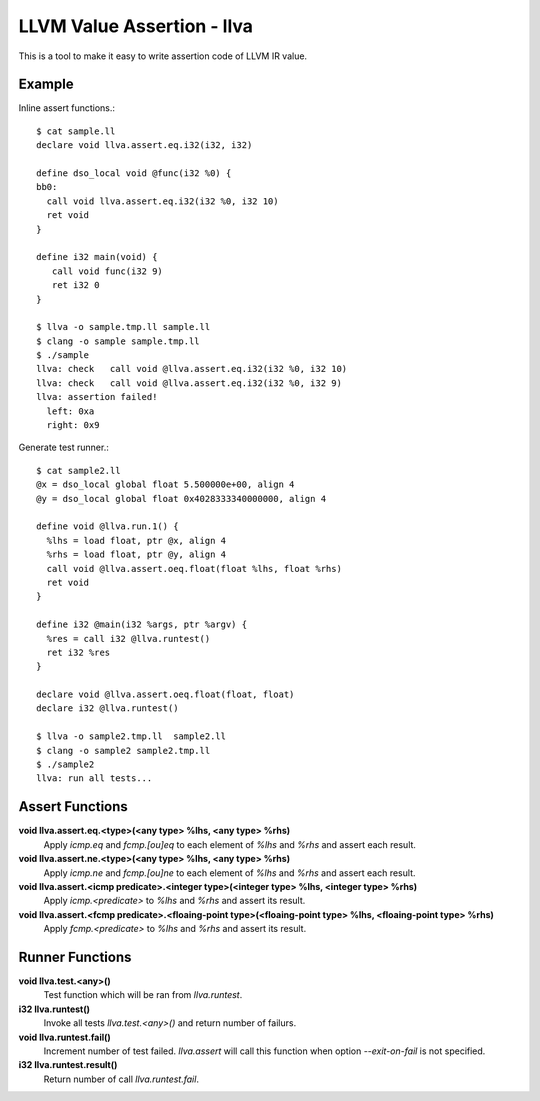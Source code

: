 LLVM Value Assertion - llva
===========================

This is a tool to make it easy to write assertion code of LLVM IR value.

Example
-------

Inline assert functions.::

   $ cat sample.ll
   declare void llva.assert.eq.i32(i32, i32)

   define dso_local void @func(i32 %0) {
   bb0:
     call void llva.assert.eq.i32(i32 %0, i32 10)
     ret void
   }

   define i32 main(void) {
      call void func(i32 9)
      ret i32 0
   }

   $ llva -o sample.tmp.ll sample.ll
   $ clang -o sample sample.tmp.ll
   $ ./sample
   llva: check   call void @llva.assert.eq.i32(i32 %0, i32 10)
   llva: check   call void @llva.assert.eq.i32(i32 %0, i32 9)
   llva: assertion failed!
     left: 0xa
     right: 0x9

Generate test runner.::

  $ cat sample2.ll
  @x = dso_local global float 5.500000e+00, align 4
  @y = dso_local global float 0x4028333340000000, align 4

  define void @llva.run.1() {
    %lhs = load float, ptr @x, align 4
    %rhs = load float, ptr @y, align 4
    call void @llva.assert.oeq.float(float %lhs, float %rhs)
    ret void
  }

  define i32 @main(i32 %args, ptr %argv) {
    %res = call i32 @llva.runtest()
    ret i32 %res
  }

  declare void @llva.assert.oeq.float(float, float)
  declare i32 @llva.runtest()

  $ llva -o sample2.tmp.ll  sample2.ll
  $ clang -o sample2 sample2.tmp.ll
  $ ./sample2
  llva: run all tests...

Assert Functions
----------------

**void llva.assert.eq.<type>(<any type> %lhs, <any type> %rhs)**
  Apply `icmp.eq` and `fcmp.[ou]eq` to each element of `%lhs` and `%rhs` and assert each result.

**void llva.assert.ne.<type>(<any type> %lhs, <any type> %rhs)**
  Apply `icmp.ne` and `fcmp.[ou]ne` to each element of `%lhs` and `%rhs` and assert each result.

**void llva.assert.<icmp predicate>.<integer type>(<integer type> %lhs, <integer type> %rhs)**
  Apply `icmp.<predicate>` to `%lhs` and `%rhs` and assert its result.

**void llva.assert.<fcmp predicate>.<floaing-point type>(<floaing-point type> %lhs, <floaing-point type> %rhs)**
  Apply `fcmp.<predicate>` to `%lhs` and `%rhs` and assert its result.

Runner Functions
----------------

**void llva.test.<any>()**
  Test function which will be ran from `llva.runtest`\ .

**i32 llva.runtest()**
  Invoke all tests `llva.test.<any>()` and return number of failurs.

**void llva.runtest.fail()**
  Increment number of test failed. `llva.assert` will call this function when option `--exit-on-fail` is not specified.

**i32 llva.runtest.result()**
  Return number of call `llva.runtest.fail`\ .
